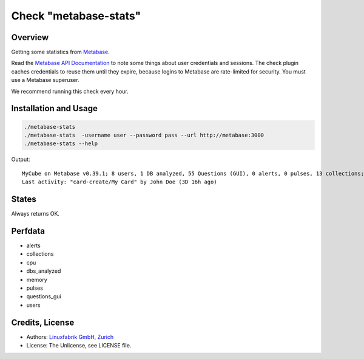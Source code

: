 Check "metabase-stats"
======================

Overview
--------

Getting some statistics from `Metabase <https://www.metabase.com>`_.

Read the `Metabase API Documentation <https://www.metabase.com/learn/developing-applications/advanced-metabase/metabase-api.html#authenticate-your-requests-with-a-session-token>`_ to note some things about user credentials and sessions. The check plugin caches credentials to reuse them until they expire, because logins to Metabase are rate-limited for security. You must use a Metabase superuser.

We recommend running this check every hour.


Installation and Usage
----------------------

.. code-block:: bash

    ./metabase-stats
    ./metabase-stats  -username user --password pass --url http://metabase:3000
    ./metabase-stats --help

Output::

    MyCube on Metabase v0.39.1; 8 users, 1 DB analyzed, 55 Questions (GUI), 0 alerts, 0 pulses, 13 collections; 6 CPUs, 5462 MiB RAM
    Last activity: "card-create/My Card" by John Doe (3D 16h ago)


States
------

Always returns OK.


Perfdata
--------

* alerts
* collections
* cpu
* dbs_analyzed
* memory
* pulses
* questions_gui
* users


Credits, License
----------------

* Authors: `Linuxfabrik GmbH, Zurich <https://www.linuxfabrik.ch>`_
* License: The Unlicense, see LICENSE file.
